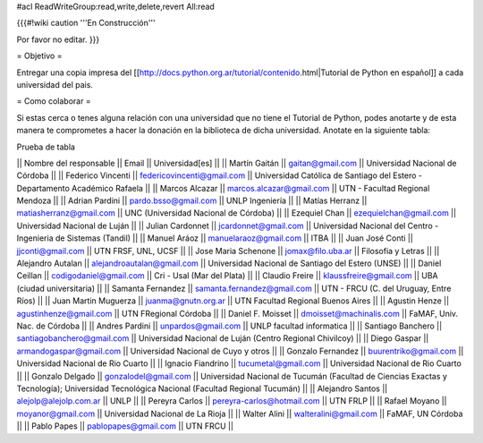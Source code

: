 #acl ReadWriteGroup:read,write,delete,revert All:read

{{{#!wiki caution
'''En Construcción'''

Por favor no editar.
}}}

= Objetivo =

Entregar una copia impresa del [[http://docs.python.org.ar/tutorial/contenido.html|Tutorial de Python en español]]  a cada universidad del pais.

= Como colaborar =

Si estas cerca o tenes alguna relación con una universidad que no tiene el Tutorial de Python, podes anotarte y de esta manera te comprometes a hacer la donación en la biblioteca de dicha universidad. Anotate en la siguiente tabla:

Prueba de tabla

|| Nombre del responsable || Email || Universidad[es] ||
|| Martín Gaitán || gaitan@gmail.com || Universidad Nacional de Córdoba ||
|| Federico Vincenti || federicovincenti@gmail.com || Universidad Católica de Santiago del Estero - Departamento Académico Rafaela ||
|| Marcos Alcazar || marcos.alcazar@gmail.com || UTN - Facultad Regional Mendoza ||
|| Adrian Pardini || pardo.bsso@gmail.com || UNLP Ingeniería ||
|| Matías Herranz || matiasherranz@gmail.com || UNC (Universidad Nacional de Córdoba) ||
|| Ezequiel Chan || ezequielchan@gmail.com || Universidad Nacional de Luján ||
|| Julian Cardonnet || jcardonnet@gmail.com || Universidad Nacional del Centro - Ingenieria de Sistemas (Tandil) ||
|| Manuel Aráoz || manuelaraoz@gmail.com || ITBA ||
|| Juan José Conti || jjconti@gmail.com || UTN FRSF, UNL, UCSF ||
|| Jose Maria Schenone || jomax@filo.uba.ar || Filosofia y Letras ||
|| Alejandro Autalan || alejandroautalan@gmail.com || Universidad Nacional de Santiago del Estero (UNSE) ||
|| Daniel Ceillan || codigodaniel@gmail.com || Cri - Usal (Mar del Plata) ||
|| Claudio Freire || klaussfreire@gmail.com || UBA (ciudad universitaria) ||
|| Samanta Fernandez || samanta.fernandez@gmail.com || UTN - FRCU (C. del Uruguay, Entre Ríos) ||
|| Juan Martin Muguerza || juanma@gnutn.org.ar || UTN Facultad Regional Buenos Aires ||
|| Agustin Henze || agustinhenze@gmail.com || UTN FRegional Córdoba ||
|| Daniel F. Moisset || dmoisset@machinalis.com || FaMAF, Univ. Nac. de Córdoba ||
|| Andres Pardini || unpardos@gmail.com || UNLP facultad informatica ||
|| Santiago Banchero || santiagobanchero@gmail.com || Universidad Nacional de Luján (Centro Regional Chivilcoy) ||
|| Diego Gaspar || armandogaspar@gmail.com || Universidad Nacional de Cuyo y otros ||
|| Gonzalo Fernandez || buurentriko@gmail.com || Universidad Nacional de Rio Cuarto ||
|| Ignacio Fiandrino || tucumetal@gmail.com || Universidad Nacional de Rio Cuarto ||
|| Gonzalo Delgado || gonzalodel@gmail.com || Universidad Nacional de Tucumán (Facultad de Ciencias Exactas y Tecnología); Universidad Tecnológica Nacional (Facultad Regional Tucumán) ||
|| Alejandro Santos || alejolp@alejolp.com.ar || UNLP ||
|| Pereyra Carlos || pereyra-carlos@hotmail.com || UTN FRLP ||
|| Rafael Moyano || moyanor@gmail.com || Universidad Nacional de La Rioja ||
|| Walter Alini || walteralini@gmail.com || FaMAF, UN Córdoba ||
|| Pablo Papes || pablopapes@gmail.com || UTN FRCU ||
